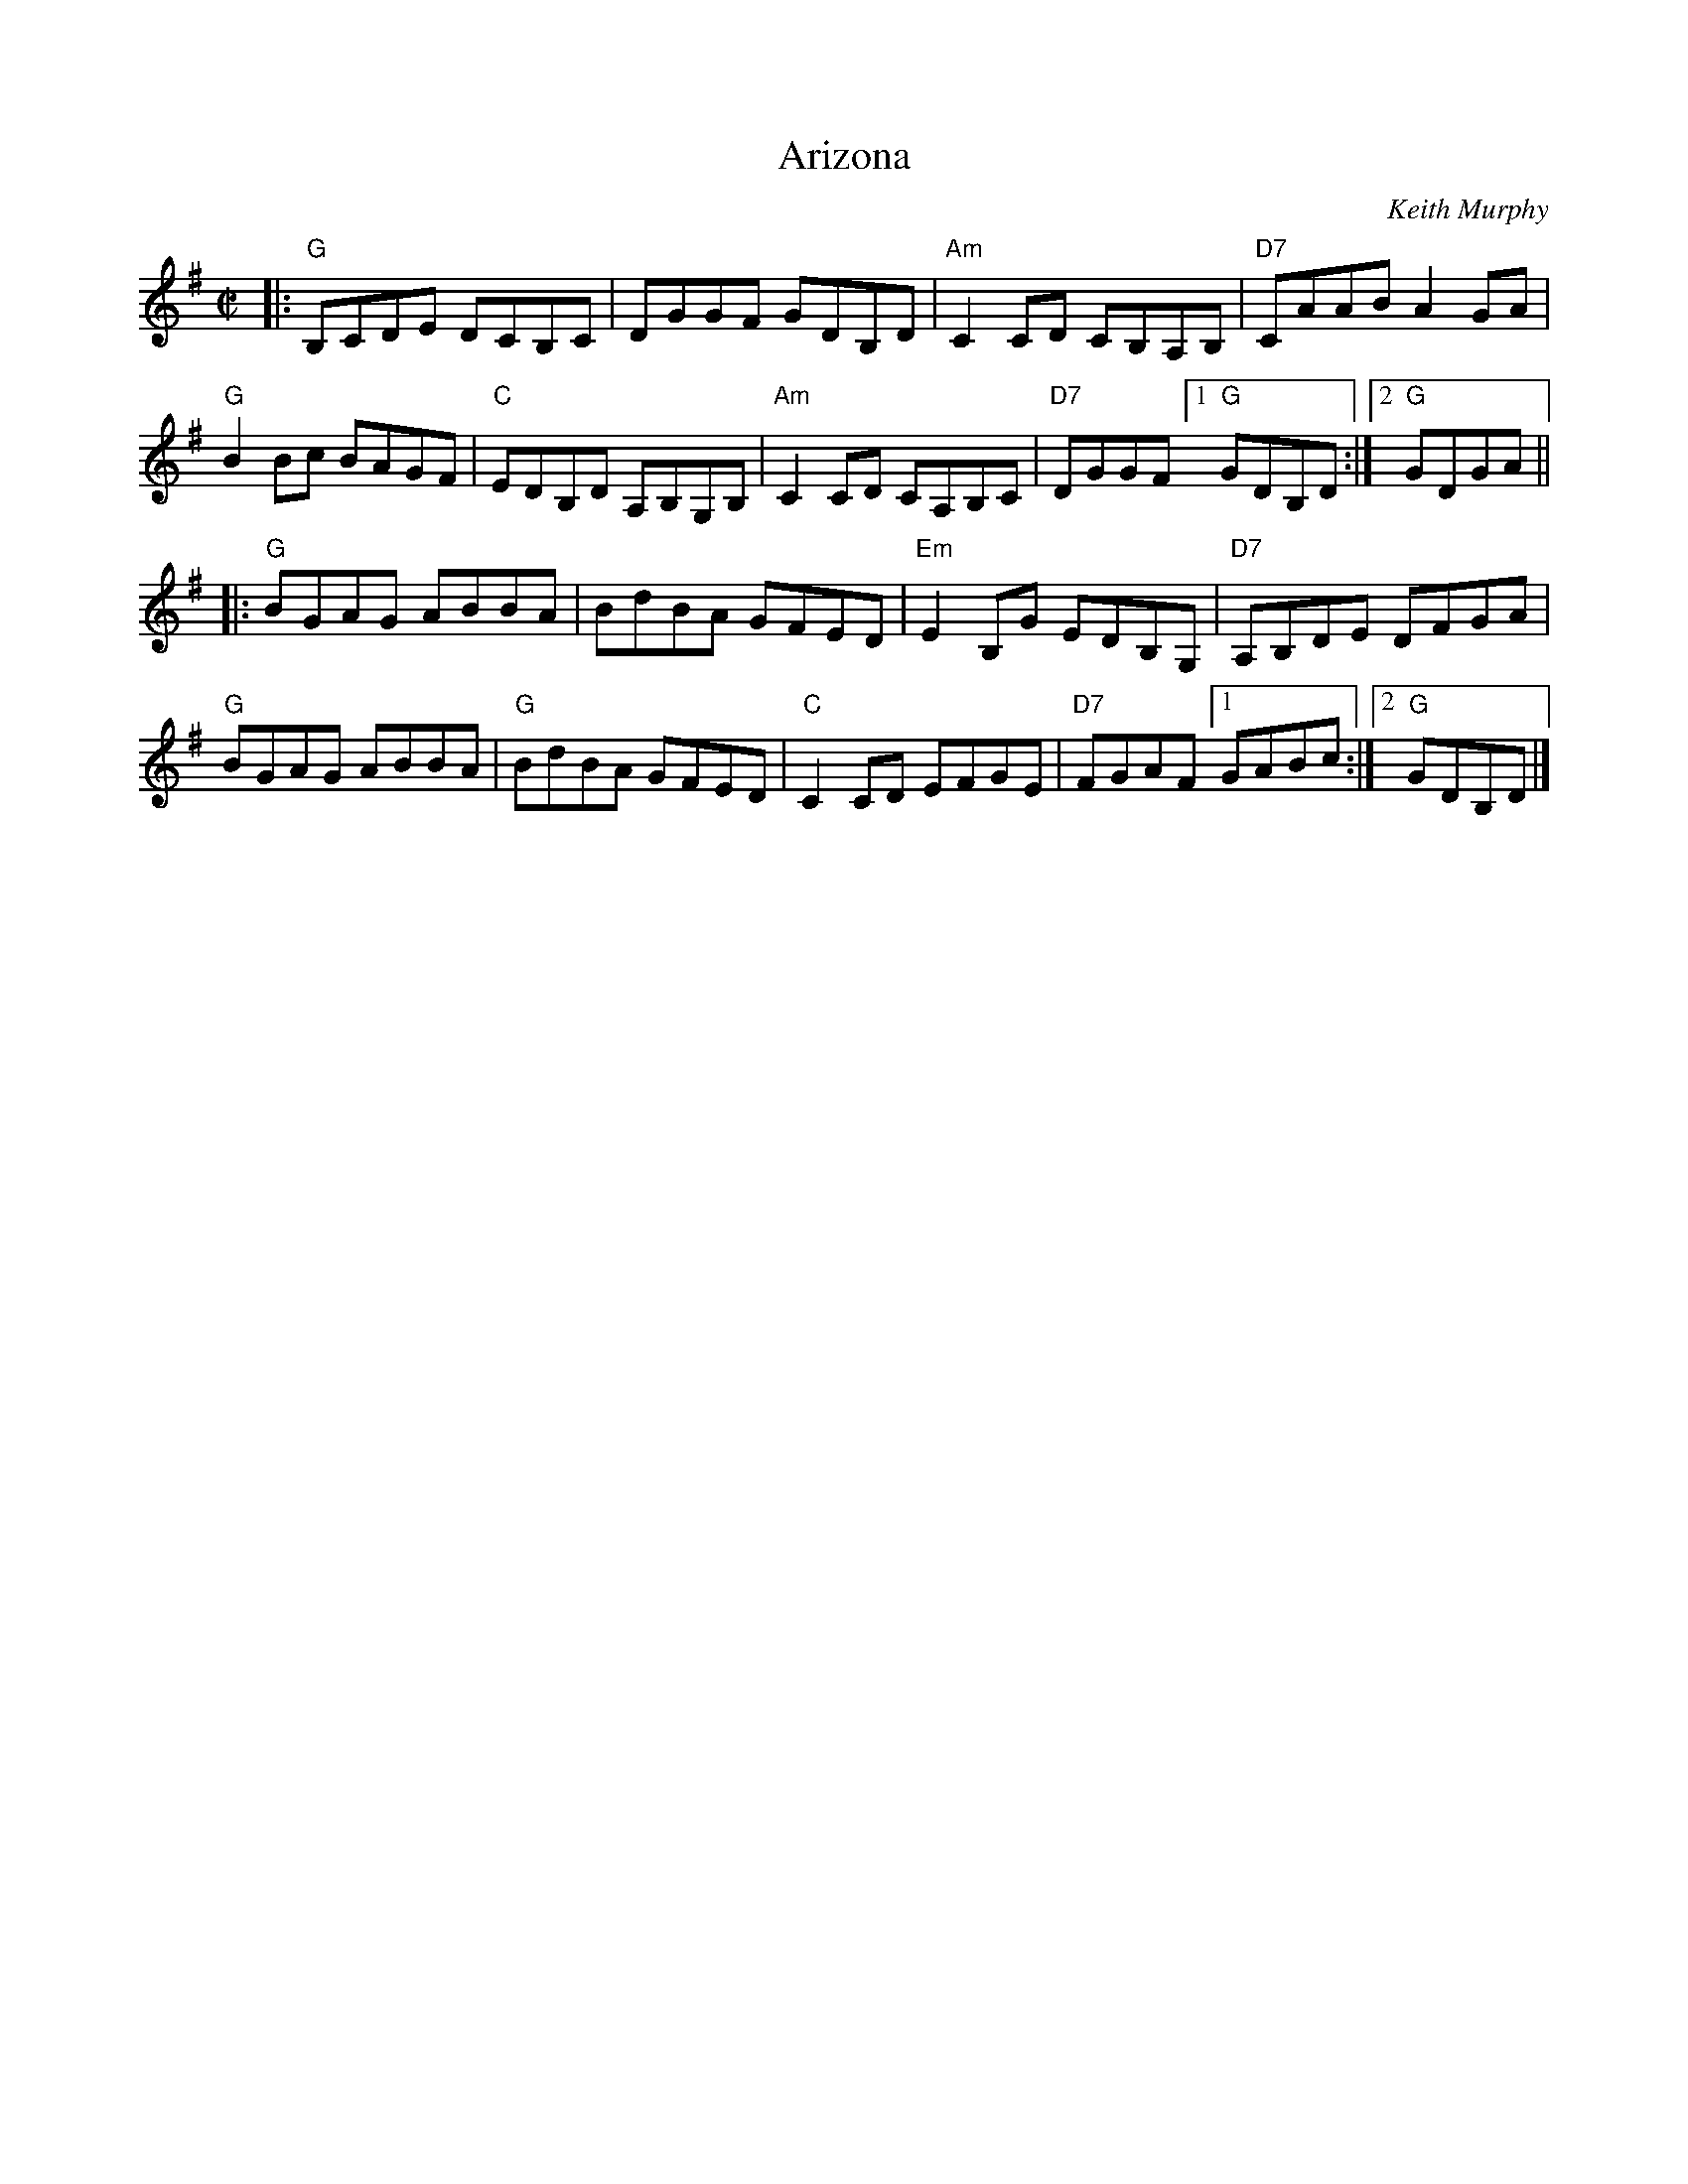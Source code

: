 X: 1
T: Arizona
C: Keith Murphy
S: Paul Lizotte's Joy of Sets collection
S: printed copy of unknown origin
R: reel
Z: 2015 John Chambers <jc:trillian.mit.edu>
M: C|
L: 1/8
K: G
|:\
"G"B,CDE DCB,C | DGGF GDB,D |\
"Am"C2CD CB,A,B, | "D7"CAAB A2GA |
"G"B2Bc BAGF | "C"EDB,D A,B,G,B, |\
"Am"C2CD CA,B,C | "D7"DGGF [1 "G"GDB,D :|[2 "G"GDGA ||
|:\
"G"BGAG ABBA | BdBA GFED |\
"Em"E2B,G EDB,G, | "D7"A,B,DE DFGA |
"G"BGAG ABBA | "G"BdBA GFED |\
"C"C2CD EFGE | "D7"FGAF [1 GABc :|[2 "G"GDB,D |]
